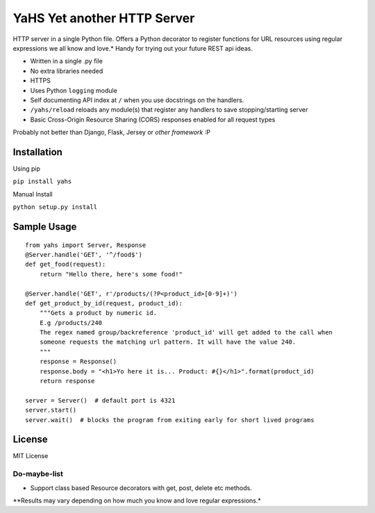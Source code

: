 YaHS Yet another HTTP Server
============================

|Build Status|

HTTP server in a single Python file. Offers a Python decorator to
register functions for URL resources using regular expressions we all
know and love.\* Handy for trying out your future REST api ideas.

-  Written in a single .py file
-  No extra libraries needed
-  HTTPS
-  Uses Python ``logging`` module
-  Self documenting API index at ``/`` when you use docstrings on the
   handlers.
-  ``/yahs/reload`` reloads any module(s) that register any handlers to
   save stopping/starting server
-  Basic Cross-Origin Resource Sharing (CORS) responses enabled for all
   request types

Probably not better than Django, Flask, Jersey or *other framework* :P

Installation
------------

Using pip

``pip install yahs``

Manual Install

``python setup.py install``

Sample Usage
------------

::

    from yahs import Server, Response
    @Server.handle('GET', '^/food$')
    def get_food(request):
        return "Hello there, here's some food!"

    @Server.handle('GET', r'/products/(?P<product_id>[0-9]+)')
    def get_product_by_id(request, product_id):
        """Gets a product by numeric id.
        E.g /products/240
        The regex named group/backreference 'product_id' will get added to the call when
        someone requests the matching url pattern. It will have the value 240.
        """
        response = Response()
        response.body = "<h1>Yo here it is... Product: #{}</h1>".format(product_id)
        return response

    server = Server()  # default port is 4321
    server.start()
    server.wait()  # blocks the program from exiting early for short lived programs

License
-------

MIT License

Do-maybe-list
~~~~~~~~~~~~~

-  Support class based Resource decorators with get, post, delete etc
   methods.

\*\*Results may vary depending on how much you know and love regular
expressions.\*

.. |Build Status| image:: https://travis-ci.org/timatooth/yahs.svg?branch=master
   :target: https://travis-ci.org/timatooth/yahs